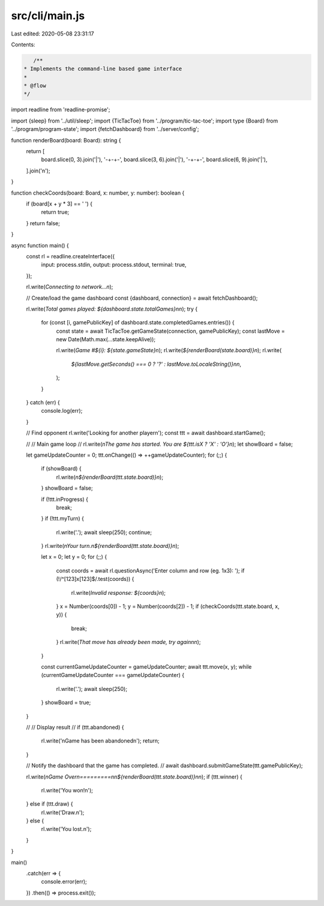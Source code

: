 src/cli/main.js
===============

Last edited: 2020-05-08 23:31:17

Contents:

.. code-block:: js

    /**
 * Implements the command-line based game interface
 *
 * @flow
 */
import readline from 'readline-promise';

import {sleep} from '../util/sleep';
import {TicTacToe} from '../program/tic-tac-toe';
import type {Board} from '../program/program-state';
import {fetchDashboard} from '../server/config';

function renderBoard(board: Board): string {
  return [
    board.slice(0, 3).join('|'),
    '-+-+-',
    board.slice(3, 6).join('|'),
    '-+-+-',
    board.slice(6, 9).join('|'),
  ].join('\n');
}

function checkCoords(board: Board, x: number, y: number): boolean {
  if (board[x + y * 3] == ' ') {
    return true;
  }
  return false;
}

async function main() {
  const rl = readline.createInterface({
    input: process.stdin,
    output: process.stdout,
    terminal: true,
  });

  rl.write(`Connecting to network...\n`);

  // Create/load the game dashboard
  const {dashboard, connection} = await fetchDashboard();

  rl.write(`Total games played: ${dashboard.state.totalGames}\n\n`);
  try {
    for (const [i, gamePublicKey] of dashboard.state.completedGames.entries()) {
      const state = await TicTacToe.getGameState(connection, gamePublicKey);
      const lastMove = new Date(Math.max(...state.keepAlive));

      rl.write(`Game #${i}: ${state.gameState}\n`);
      rl.write(`${renderBoard(state.board)}\n`);
      rl.write(
        `${lastMove.getSeconds() === 0 ? '?' : lastMove.toLocaleString()}\n\n`,
      );
    }
  } catch (err) {
    console.log(err);
  }

  // Find opponent
  rl.write('Looking for another player\n');
  const ttt = await dashboard.startGame();

  //
  // Main game loop
  //
  rl.write(`\nThe game has started. You are ${ttt.isX ? 'X' : 'O'}\n`);
  let showBoard = false;

  let gameUpdateCounter = 0;
  ttt.onChange(() => ++gameUpdateCounter);
  for (;;) {
    if (showBoard) {
      rl.write(`\n${renderBoard(ttt.state.board)}\n`);
    }
    showBoard = false;

    if (!ttt.inProgress) {
      break;
    }
    if (!ttt.myTurn) {
      rl.write('.');
      await sleep(250);
      continue;
    }
    rl.write(`\nYour turn.\n${renderBoard(ttt.state.board)}\n`);

    let x = 0;
    let y = 0;
    for (;;) {
      const coords = await rl.questionAsync('Enter column and row (eg. 1x3): ');
      if (!/^[123]x[123]$/.test(coords)) {
        rl.write(`Invalid response: ${coords}\n`);
      }
      x = Number(coords[0]) - 1;
      y = Number(coords[2]) - 1;
      if (checkCoords(ttt.state.board, x, y)) {
        break;
      }
      rl.write(`That move has already been made, try again\n\n`);
    }

    const currentGameUpdateCounter = gameUpdateCounter;
    await ttt.move(x, y);
    while (currentGameUpdateCounter === gameUpdateCounter) {
      rl.write('.');
      await sleep(250);
    }
    showBoard = true;
  }

  //
  // Display result
  //
  if (ttt.abandoned) {
    rl.write('\nGame has been abandoned\n');
    return;
  }

  // Notify the dashboard that the game has completed.
  // await dashboard.submitGameState(ttt.gamePublicKey);

  rl.write(`\nGame Over\n=========\n\n${renderBoard(ttt.state.board)}\n\n`);
  if (ttt.winner) {
    rl.write('You won!\n');
  } else if (ttt.draw) {
    rl.write('Draw.\n');
  } else {
    rl.write('You lost.\n');
  }
}

main()
  .catch(err => {
    console.error(err);
  })
  .then(() => process.exit());



